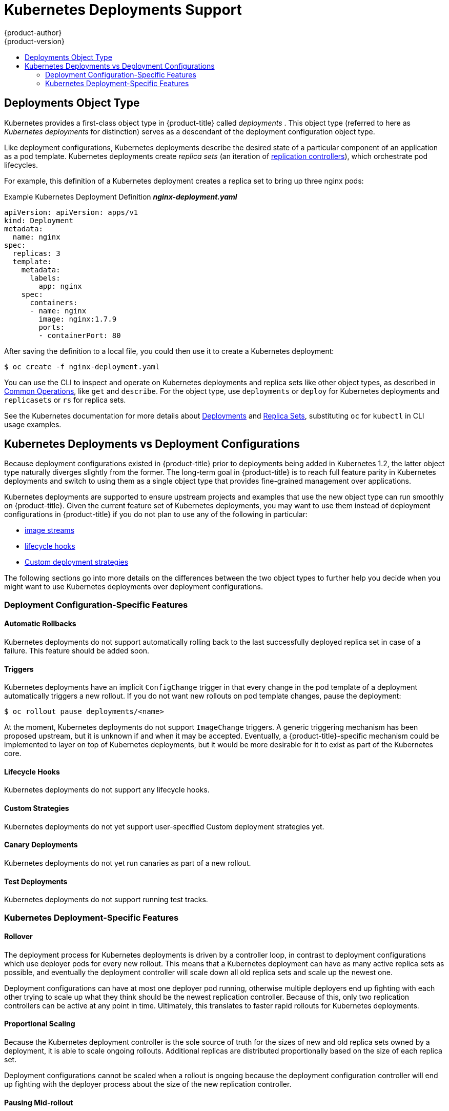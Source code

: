 [[dev-guide-kubernetes-deployments-support]]
= Kubernetes Deployments Support
{product-author}
{product-version}
:data-uri:
:icons:
:experimental:
:toc: macro
:toc-title:

toc::[]

[[dev-guide-kubernetes-deployments-object-type]]
== Deployments Object Type

Kubernetes provides a first-class object type in {product-title} called
_deployments_ . This object type (referred to here as _Kubernetes deployments_
for distinction) serves as a descendant of the deployment configuration object
type.

ifdef::openshift-origin[]
Support for Kubernetes deployments is available as a link:https://github.com/openshift/origin#alpha-and-unsupported-kubernetes-features[Technology Preview] feature.
endif::[]

Like deployment configurations, Kubernetes deployments describe the desired
state of a particular component of an application as a pod template. Kubernetes
deployments create _replica sets_ (an iteration of
xref:../../architecture/core_concepts/deployments.adoc#replication-controllers[replication controllers]), which orchestrate pod lifecycles.

For example, this definition of a Kubernetes deployment creates a replica set to
bring up three nginx pods:

.Example Kubernetes Deployment Definition *_nginx-deployment.yaml_*
----
apiVersion: apiVersion: apps/v1
kind: Deployment
metadata:
  name: nginx
spec:
  replicas: 3
  template:
    metadata:
      labels:
        app: nginx
    spec:
      containers:
      - name: nginx
        image: nginx:1.7.9
        ports:
        - containerPort: 80
----

After saving the definition to a local file, you could then use it to create a
Kubernetes deployment:

----
$ oc create -f nginx-deployment.yaml
----

You can use the CLI to inspect and operate on Kubernetes deployments and replica
sets like other object types, as described in
xref:../../cli_reference/basic_cli_operations.adoc#oc-common-operations[Common
Operations], like `get` and `describe`. For the object type, use `deployments`
or `deploy` for Kubernetes deployments and `replicasets` or `rs` for replica
sets.

See the Kubernetes documentation for more details about
link:http://kubernetes.io/docs/user-guide/deployments/[Deployments] and
link:http://kubernetes.io/docs/user-guide/replicasets/[Replica Sets],
substituting `oc` for `kubectl` in CLI usage examples.

[[kubernetes-deployments-vs-deployment-configurations]]
== Kubernetes Deployments vs Deployment Configurations

Because deployment configurations existed in {product-title} prior to
deployments being added in Kubernetes 1.2, the latter object type naturally
diverges slightly from the former. The long-term goal in {product-title} is to reach
full feature parity in Kubernetes deployments and switch to using them as a
single object type that provides fine-grained management over applications.

Kubernetes deployments are supported to ensure upstream projects and examples
that use the new object type can run smoothly on {product-title}. Given the
current feature set of Kubernetes deployments, you may want to use them instead
of deployment configurations in {product-title} if you do not plan to use any of
the following in particular:

- xref:../../dev_guide/managing_images.adoc#dev-guide-managing-images[image streams]
- xref:../../dev_guide/deployments/deployment_strategies.adoc#lifecycle-hooks[lifecycle hooks]
- xref:../../dev_guide/deployments/deployment_strategies.adoc#custom-strategy[Custom deployment strategies]

The following sections go into more details on the differences between the two
object types to further help you decide when you might want to use Kubernetes
deployments over deployment configurations.

[[deployment-configuration-specific-features]]
=== Deployment Configuration-Specific Features

[[dc-vs-d-automatic-rollbacks]]
==== Automatic Rollbacks

Kubernetes deployments do not support automatically rolling back to the last
successfully deployed replica set in case of a failure. This feature should be
added soon.

[[dc-vs-d-triggers]]
==== Triggers

Kubernetes deployments have an implicit `ConfigChange` trigger in that every
change in the pod template of a deployment automatically triggers a new rollout.
If you do not want new rollouts on pod template changes, pause the deployment:

----
$ oc rollout pause deployments/<name>
----

At the moment, Kubernetes deployments do not support `ImageChange` triggers. A
generic triggering mechanism has been proposed upstream, but it is unknown if
and when it may be accepted. Eventually, a {product-title}-specific mechanism
could be implemented to layer on top of Kubernetes deployments, but it would be
more desirable for it to exist as part of the Kubernetes core.

[[dc-vs-d-lifecycle-hooks]]
==== Lifecycle Hooks

Kubernetes deployments do not support any lifecycle hooks.

[[dc-vs-d-custom-strategies]]
==== Custom Strategies

Kubernetes deployments do not yet support user-specified Custom deployment
strategies yet.

[[dc-vs-d-canary-deployments]]
==== Canary Deployments

Kubernetes deployments do not yet run canaries as part of a new rollout.

[[dc-vs-d-test-deployments]]
==== Test Deployments

Kubernetes deployments do not support running test tracks.

[[kubernetes-deployments-specific-features]]
=== Kubernetes Deployment-Specific Features

[[dc-vs-d-rollover]]
==== Rollover

The deployment process for Kubernetes deployments is driven by a controller
loop, in contrast to deployment configurations which use deployer pods for every
new rollout. This means that a Kubernetes deployment can have as many active
replica sets as possible, and eventually the deployment controller will scale
down all old replica sets and scale up the newest one.

Deployment configurations can have at most one deployer pod running, otherwise
multiple deployers end up fighting with each other trying to scale up what they
think should be the newest replication controller. Because of this, only two
replication controllers can be active at any point in time. Ultimately, this
translates to faster rapid rollouts for Kubernetes deployments.

[[dc-vs-d-proportional-scaling]]
==== Proportional Scaling

Because the Kubernetes deployment controller is the sole source of truth for the sizes of
new and old replica sets owned by a deployment, it is able to scale ongoing
rollouts. Additional replicas are distributed proportionally based on the size
of each replica set.

Deployment configurations cannot be scaled when a rollout is ongoing because the
deployment configuration controller will end up fighting with the deployer
process about the size of the new replication controller.

[[dc-vs-d-pausing-mid-rollout]]
==== Pausing Mid-rollout

Kubernetes deployments can be paused at any point in time, meaning you can also
pause ongoing rollouts. On the other hand, you cannot pause deployer pods
currently, so if you try to pause a deployment configuration in the middle of a
rollout, the deployer process will not be affected and will continue until it
finishes.
